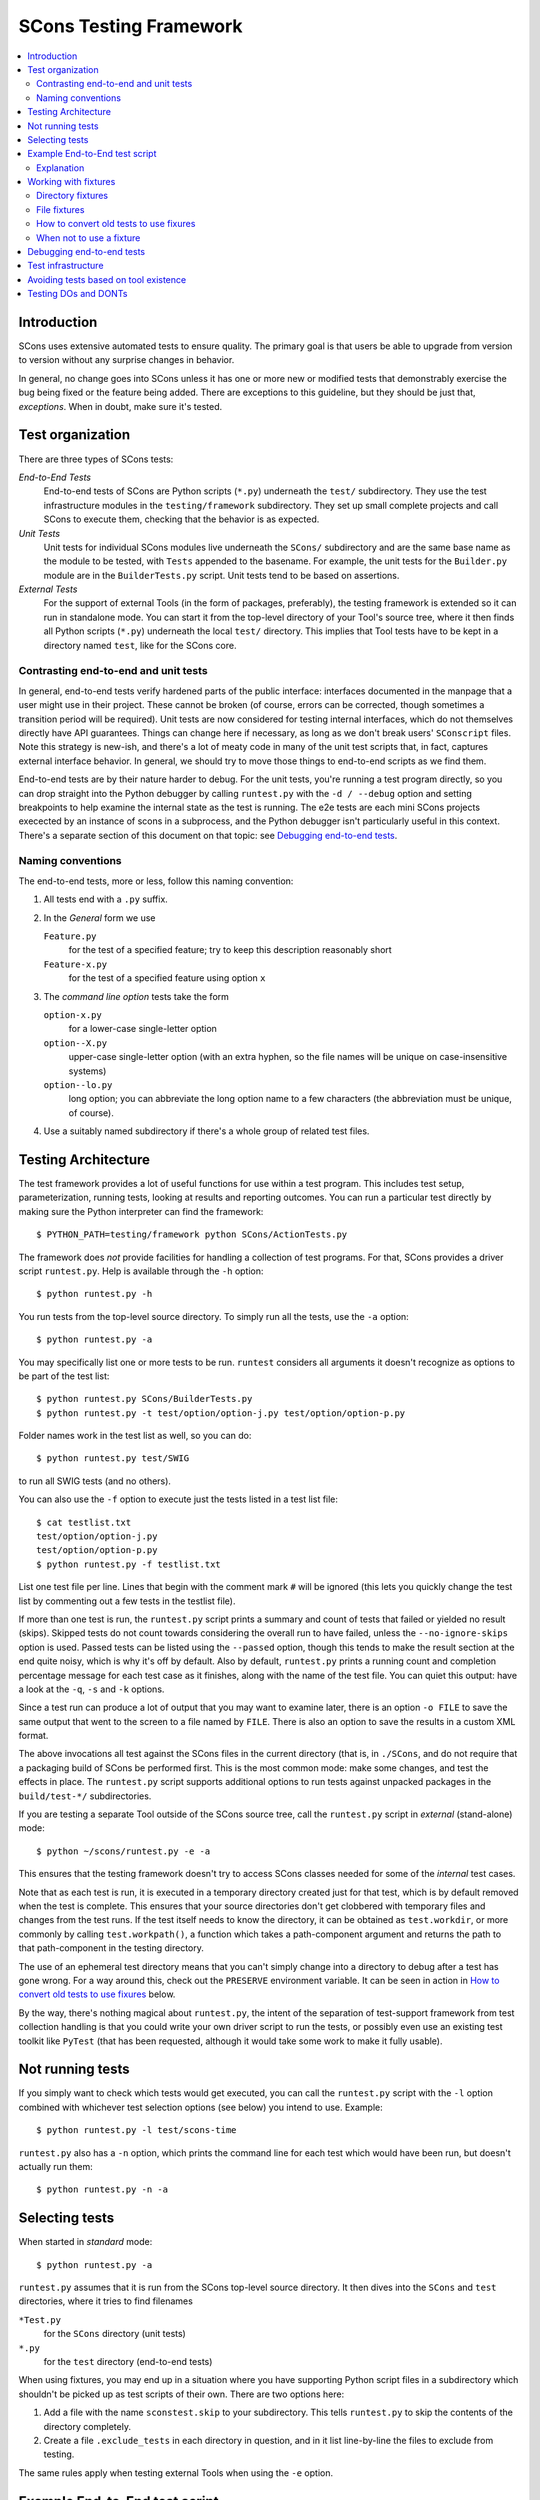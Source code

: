 ***********************
SCons Testing Framework
***********************
.. contents::
   :local:

Introduction
============

SCons uses extensive automated tests to ensure quality. The primary goal
is that users be able to upgrade from version to version without
any surprise changes in behavior.

In general, no change goes into SCons unless it has one or more new
or modified tests that demonstrably exercise the bug being fixed or
the feature being added.  There are exceptions to this guideline, but
they should be just that, *exceptions*.  When in doubt, make sure
it's tested.

Test organization
=================

There are three types of SCons tests:

*End-to-End Tests*
   End-to-end tests of SCons are Python scripts (``*.py``) underneath the
   ``test/`` subdirectory.  They use the test infrastructure modules in
   the ``testing/framework`` subdirectory. They set up small complete
   projects and call SCons to execute them, checking that the behavior is
   as expected.

*Unit Tests*
   Unit tests for individual SCons modules live underneath the
   ``SCons/`` subdirectory and are the same base name as the module
   to be tested, with ``Tests`` appended  to the basename. For example,
   the unit tests for the ``Builder.py`` module are in the
   ``BuilderTests.py`` script.  Unit tests tend to be based on assertions.

*External Tests*
   For the support of external Tools (in the form of packages, preferably),
   the testing framework is extended so it can run in standalone mode.
   You can start it from the top-level directory of your Tool's source tree,
   where it then finds all Python scripts (``*.py``) underneath the local
   ``test/`` directory.  This implies that Tool tests have to be kept in
   a directory named ``test``, like for the SCons core.


Contrasting end-to-end and unit tests
-------------------------------------

In general, end-to-end tests verify hardened parts of the public interface:
interfaces documented in the manpage that a user might use in their
project. These cannot be broken (of course, errors can be corrected,
though sometimes a transition period will be required).
Unit tests are now considered for testing internal interfaces, which do
not themselves directly have API guarantees. Things can change here if
necessary, as long as we don't break users' ``SConscript`` files.
Note this strategy is new-ish, and there's a lot of meaty code in many
of the unit test scripts that, in fact, captures external interface
behavior.  In general, we should try to move those things to end-to-end
scripts as we find them.

End-to-end tests are by their nature harder to debug. For the unit
tests, you're running a test program directly, so you can drop straight
into the Python debugger by calling ``runtest.py`` with the ``-d / --debug``
option and setting breakpoints to help examine the internal state as
the test is running. The e2e tests are each mini SCons projects execected
by an instance of scons in a subprocess, and the Python debugger isn't
particularly useful in this context.
There's a separate section of this document on that topic: see `Debugging
end-to-end tests`_.


Naming conventions
------------------

The end-to-end tests, more or less, follow this naming convention:

#. All tests end with a ``.py`` suffix.
#. In the *General* form we use

   ``Feature.py``
      for the test of a specified feature; try to keep this description
      reasonably short
   ``Feature-x.py``
      for the test of a specified feature using option ``x``
#. The *command line option* tests take the form

   ``option-x.py``
      for a lower-case single-letter option
   ``option--X.py``
      upper-case single-letter option (with an extra hyphen, so the
      file names will be unique on case-insensitive systems)
   ``option--lo.py``
      long option; you can abbreviate the long option name to a
      few characters (the abbreviation must be unique, of course).
#. Use a suitably named subdirectory if there's a whole group of
   related test files.


Testing Architecture
====================

The test framework provides a lot of useful functions for use within a
test program. This includes test setup, parameterization, running tests,
looking at results and reporting outcomes. You can run a particular test
directly by making sure the Python interpreter can find the framework::

    $ PYTHON_PATH=testing/framework python SCons/ActionTests.py

The framework does *not* provide facilities for handling a collection of
test programs. For that, SCons provides a driver script ``runtest.py``.
Help is available through the ``-h`` option::

   $ python runtest.py -h

You run tests from the top-level source directory.
To simply run all the tests, use the ``-a`` option::

   $ python runtest.py -a

You may specifically list one or more tests to be run. ``runtest``
considers all arguments it doesn't recognize as options to be
part of the test list::

   $ python runtest.py SCons/BuilderTests.py
   $ python runtest.py -t test/option/option-j.py test/option/option-p.py

Folder names work in the test list as well, so you can do::

   $ python runtest.py test/SWIG

to run all SWIG tests (and no others).

You can also use the ``-f`` option to execute just the tests listed in
a test list file::

   $ cat testlist.txt
   test/option/option-j.py
   test/option/option-p.py
   $ python runtest.py -f testlist.txt

List one test file per line. Lines that begin with the
comment mark ``#`` will be ignored (this lets you quickly change the
test list by commenting out a few tests in the testlist file).

If more than one test is run, the ``runtest.py`` script prints a summary
and count of tests that failed or yielded no result (skips). Skipped
tests do not count towards considering the overall run to have failed,
unless the ``--no-ignore-skips`` option is used. Passed tests can be
listed using the ``--passed`` option, though this tends to make the
result section at the end quite noisy, which is why it's off by default.
Also by default, ``runtest.py`` prints a running count and completion
percentage message for each test case as it finishes, along with the name
of the test file.  You can quiet this output:
have a look at the ``-q``, ``-s`` and ``-k`` options.

Since a test run can produce a lot of output that you may want to examine
later, there is an option ``-o FILE`` to save the same output that went
to the screen to a file named by ``FILE``. There is also an option to
save the results in a custom XML format.

The above invocations all test against the SCons files in the current
directory (that is, in ``./SCons``, and do not require that a packaging
build of SCons be performed first.  This is the most common mode: make
some changes, and test the effects in place.  The ``runtest.py`` script
supports additional options to run tests against unpacked packages in the
``build/test-*/`` subdirectories.

If you are testing a separate Tool outside of the SCons source tree,
call the ``runtest.py`` script in *external* (stand-alone) mode::

   $ python ~/scons/runtest.py -e -a

This ensures that the testing framework doesn't try to access SCons
classes needed for some of the *internal* test cases.

Note that as each test is run, it is executed in a temporary directory
created just for that test, which is by default removed when the
test is complete.  This ensures that your source directories
don't get clobbered with temporary files and changes from the test runs.
If the test itself needs to know the directory, it can be obtained
as ``test.workdir``, or more commonly by calling ``test.workpath()``,
a function which takes a path-component argument and returns the path to
that path-component in the testing directory.

The use of an ephemeral test directory means that you can't simply change
into a directory to debug after a test has gone wrong.
For a way around this, check out the ``PRESERVE`` environment variable.
It can be seen in action in `How to convert old tests to use fixures`_ below.

By the way, there's nothing magical about ``runtest.py``, the intent
of the separation of test-support framework from test collection handling
is that you could write your own driver script to run the tests,
or possibly even use an existing test toolkit like ``PyTest``
(that has been requested, although it would take some work to make
it fully usable).

Not running tests
=================

If you simply want to check which tests would get executed, you can call
the ``runtest.py`` script with the ``-l`` option combined with whichever
test selection options (see below) you intend to use. Example::

   $ python runtest.py -l test/scons-time

``runtest.py`` also has a ``-n`` option, which prints the command line for
each test which would have been run, but doesn't actually run them::

   $ python runtest.py -n -a

Selecting tests
===============

When started in *standard* mode::

   $ python runtest.py -a

``runtest.py`` assumes that it is run from the SCons top-level source
directory.  It then dives into the ``SCons`` and ``test`` directories,
where it tries to find filenames

``*Test.py``
   for the ``SCons`` directory (unit tests)

``*.py``
   for the ``test`` directory (end-to-end tests)

When using fixtures, you may end up in a situation where you have
supporting Python script files in a subdirectory which shouldn't be
picked up as test scripts of their own.  There are two options here:

#. Add a file with the name ``sconstest.skip`` to your subdirectory. This
   tells ``runtest.py`` to skip the contents of the directory completely.
#. Create a file ``.exclude_tests`` in each directory in question, and in
   it list line-by-line the files to exclude from testing.

The same rules apply when testing external Tools when using the ``-e``
option.


Example End-to-End test script
==============================

To illustrate how the end-to-end test scripts work, let's walk through
a simple *Hello, world!* example::

    #!python
    import TestSCons

    test = TestSCons.TestSCons()

    test.write('SConstruct', """\
    Program('hello.c')
    """)

    test.write('hello.c', """\
    #include <stdio.h>

    int
    main(int argc, char *argv[])
    {
        printf("Hello, world!\\n");
        exit (0);
    }
    """)

    test.run()

    test.run(program='./hello', stdout="Hello, world!\n")

    test.pass_test()

Explanation
-----------

``import TestSCons``
   Imports the main infrastructure for SCons tests.  This is
   normally the only part of the infrastructure that needs importing.
   Sometimes other Python modules are necessary or helpful, and get
   imported before this line.

``test = TestSCons.TestSCons()``
   Initializes an object for testing.  A fair amount happens under
   the covers when the object is created, including:

   * A temporary directory is created for all the in-line files that will
     get created.
   * The temporary directory's removal is arranged for when
     the test is finished.
   * The test does ``os.chdir()`` to the temporary directory.

``test.write('SConstruct', ...)``
   This line creates an ``SConstruct`` file in the temporary directory,
   to be used as input to the ``scons`` run(s) that we're testing.
   Note the use of the Python triple-quoted string for the contents
   of the ``SConstruct`` file (and see the next section for an
   alternative approach).

``test.write('hello.c', ...)``
   This line creates an ``hello.c`` file in the temporary directory.
   Note that we have to escape the newline in the
   ``"Hello, world!\\n"`` string so that it ends up as a single
   backslash in the ``hello.c`` file on disk.

``test.run()``
   This actually runs SCons.  Like the object initialization, things
   happen under the covers:

   * The exit status is verified; the test exits with a failure if
     the exit status is not zero.
   * The error output is examined, and the test exits with a failure
     if there is any.

``test.run(program='./hello', stdout="Hello, world!\n")``
   This shows use of the ``TestSCons.run()`` method to execute a program
   other than ``scons``, in this case the ``hello`` program we just
   built.  The ``stdout=`` keyword argument also tells the
   ``TestSCons.run()`` method to fail if the program output does not
   match the expected string ``"Hello, world!\n"``.  Like the previous
   ``test.run()`` line, it will also fail the test if the exit status is
   non-zero, or there is any error output.

``test.pass_test()``
   This is always the last line in a test script.  If we get to
   this line, it means we haven't bailed out on a failure or skip,
   so the result was good. It prints ``PASSED``
   on the screen and makes sure we exit with a ``0`` status to indicate
   the test passed.  As a side effect of destroying the ``test`` object,
   the created temporary directory will be removed.

Working with fixtures
=====================

In the simple example above, the files to set up the test are created
on the fly by the test program. We give a filename to the ``TestSCons.write()``
method, plus a string holding its contents, and it gets written to the test
directory right before starting.

This simple technique can be seen throughout most of the end-to-end
tests as it was the original technique provided to test developers,
but it is no longer the preferred way to write a new test.
To develop this way, you first need to create the necessary files and
get them to work, then convert them to an embedded string form, which may
involve lots of extra escaping.  These embedded files are then tricky
to maintain.  As a test grows multiple steps, it becomes less easy to
read, since many if the embedded strings aren't quite the final files,
and the volume of test code obscures the flow of the testing steps.
Additionally, as SCons moves more to the use of automated code checkers
and formatters to detect problems and keep a standard coding style for
better readability, note that such tools don't look inside strings
for code, so the effect is lost on them.

In testing parlance, a fixture is a repeatable test setup.  The SCons
test harness allows the use of saved files or directories to be used
in that sense: *the fixture for this test is foo*, instead of writing
a whole bunch of strings to create files. Since these setups can be
reusable across multiple tests, the *fixture* terminology applies well.

Note: fixtures must not be treated by SCons as runnable tests. To exclude
them, see instructions in the above section named `Selecting tests`_.

Directory fixtures
------------------

The test harness method ``dir_fixture(srcdir, [dstdir])``
copies the contents of the specified directory ``srcdir`` from
the directory of the called test script to the current temporary test
directory.  The ``srcdir`` name may be a list, in which case the elements
are concatenated into a path first.  The optional ``dstdir`` is
used as a destination path under the temporary working directory.
``distdir`` is created automatically, if it does not already exist.

If ``srcdir`` represents an absolute path, it is used as-is.
Otherwise, if the harness was invoked with the environment variable
``FIXTURE_DIRS`` set (which ``runtest.py`` does by default),
the test instance will present that list of directories to search
as ``self.fixture_dirs``, each of these are additionally searched for
a directory with the name of ``srcdir``.

A short syntax example::

   test = TestSCons.TestSCons()
   test.dir_fixture('image')
   test.run()

would copy all files and subdirectories from the local ``image`` directory
to the temporary directory for the current test, then run it.

To see a real example for this in action, refer to the test named
``test/packaging/convenience-functions/convenience-functions.py``.

File fixtures
-------------

The method ``file_fixture(srcfile, [dstfile])``
copies the file ``srcfile`` from the directory of the called script
to the temporary test directory.
The optional ``dstfile`` is used as a destination file name
under the temporary working directory, unless it is an absolute path name.
If ``dstfile`` includes directory elements, they are
created automatically if they don't already exist.
The ``srcfile`` and ``dstfile`` parameters may each be a list,
which will be concatenated into a path.

If ``srcfile`` represents an absolute path, it is used as-is. Otherwise,
any passed in fixture directories are used as additional places to
search for the fixture file, as for the ``dir_fixture`` case.

With the following code::

   test = TestSCons.TestSCons()
   test.file_fixture('SConstruct')
   test.file_fixture(['src', 'main.cpp'], ['src', 'main.cpp'])
   test.run()

The files ``SConstruct`` and ``src/main.cpp`` are copied to the
temporary test directory. Notice the second ``file_fixture`` call
preserves the path of the original, otherwise ``main.cpp``
would have been placed in the top level of the test directory.

Again, a reference example can be found in the current revision
of SCons, see ``test/packaging/sandbox-test/sandbox-test.py``.

For even more examples you should check out one of the external Tools,
e.g. the *Qt5* Tool at
https://github.com/SCons/scons-contrib/tree/master/sconscontrib/SCons/Tool/qt5.
There are many other tools in the contrib repository,
and you can also visit the SCons Tools
Index at https://github.com/SCons/scons/wiki/ToolsIndex for a complete
list of available Tools, though not all may have tests yet.

How to convert old tests to use fixures
---------------------------------------

Tests using the inline ``TestSCons.write()`` method can fairly easily be
converted to the fixture based approach. For this, we need to get at the
files as they are written to each temporary test directory,
which we can do by taking advantage of an existing debugging aid,
namely that ``runtest.py`` checks for the existence of an environment
variable named ``PRESERVE``. If it is set to a non-zero value, the testing
framework preserves the test directory instead of deleting it, and prints
a message about its name to the screen.

So, you should be able to give the commands::

   $ PRESERVE=1 python runtest.py test/packaging/sandbox-test.py

assuming Linux and a bash-like shell. For a Windows ``cmd`` shell, use
``set PRESERVE=1`` (that will leave it set for the duration of the
``cmd`` session, unless manually cleared).

The output will then look something like this::

   1/1 (100.00%) /usr/bin/python test/packaging/sandbox-test.py
   PASSED
   preserved directory /tmp/testcmd.4060.twlYNI

You can now copy the files from that directory to your new
*fixture* directory. Then, in the test script you simply remove all the
tedious ``TestSCons.write()`` statements and replace them with a single
``TestSCons.dir_fixture()`` call.

For more complex testing scenarios you can use ``file_fixture`` with
the optional second argument (or the keyword arg ``dstfile``) to assign
a name to the file being copied.  For example, some tests need to
write multiple ``SConstruct`` files across the full run.
These files can be given different names in the source (perhaps using a
sufffix to distinguish them), and then be sucessively copied to the
final name as needed::

   test.file_fixture('fixture/SConstruct.part1', 'SConstruct')
   # more setup, then run test
   test.file_fixture('fixture/SConstruct.part2', 'SConstruct')
   # run new test


When not to use a fixture
-------------------------

Note that some files are not appropriate for use in a fixture as-is:
fixture files should be static. If the creation of the file involves
interpolating data discovered during the run of the test script,
that process should stay in the script.  Here is an example of this
kind of usage that does not lend itself easily to a fixture::

   import TestSCons
   _python_ = TestSCons._python_

   test.write('SConstruct', f"""
   cc = Environment().Dictionary('CC')
   env = Environment(
       LINK=r'{_python_} mylink.py',
       LINKFLAGS=[],
       CC=r'{_python_} mycc.py',
       CXX=cc,
       CXXFLAGS=[],
   )
   env.Program(target='test1', source='test1.c')
   """

Here the value of ``_python_`` from the test program is
pasted in via f-string formatting. A fixture would be hard to use
here because we don't know the value of ``_python_`` until runtime
(also note that as it will be a full pathname, it's entered as a
Python rawstring to avoid interpretation problems on Windows,
where the path separator is a backslash).

The other files created in this test may still be candidates for
use as fixture files, however.


Debugging end-to-end tests
==========================

The end-to-end tests are hand-crafted SCons projects, so testing
involves running an instance of scons with those inputs. The
tests treat the SCons invocation as a *black box*,
usually looking for *external* effects of the test - targets are
created, created files have expected contents, files properly
removed on clean, etc.  They often also look for
the flow of messages from SCons.

Simple tricks like inserting ``print`` statements in the SCons code
itself don't really help as they end up disrupting those external
effects (e.g. ``test.run(stdout="Some text")``, but with the
``print``, ``stdout`` contains the extra print output and the
result doesn't match).

Even more irritatingly, added text can cause other tests to fail and
obscure the error you're looking for.  Say you have three different
tests in a script excercising different code paths for the same feature,
and the third one is unexpectedly failing. You add some debug prints to
the affected part of scons, and now the first test of the three starts
failing, aborting the test run before it even gets to the third test -
the one you were trying to debug.

Still, there are some techniques to help debugging.

The first step should be to run the tests so the harness
emits more information, without forcing more information into
the test stdout/stderr which will confuse result evaluation.
``runtest.py`` has several levels of verbosity which can be used
for this purpose::

   $ python runtest.py --verbose=2 test/foo.py

You can also use the internal
``SCons.Debug.Trace()`` function, which prints output to
``/dev/tty`` on Linux/UNIX systems and ``con`` on Windows systems,
so you can see what's going on, but do not contribute to the
captured stdout/stderr and mess up the test expectations.

If you do need to add informational messages in scons code
to debug a problem, you can use logging and send the messages
to a file instead, so they don't interrupt the test expectations.
Or write directly to a trace file of your choosing.

Part of the technique discussed in the section
`How to Convert Old Tests to Use Fixures`_ can also be helpful
for debugging purposes.  If you have a failing test, try::

   $ PRESERVE=1 python runtest.py test/failing-test.py

You can now go to the save directory reported from this run and invoke
scons manually (with appropriate arguments matching what the test did)
to see the results without the presence of the test infrastructure which
would otherwise consume output you may be interested in. In this case,
adding debug prints may be more useful.

There are related variables ``PRESERVE_PASS``, ``PRESERVE_FAIL`` and
``PRESERVE_NORESULT`` that preserve the directory only if the test result
was the indicated one, which is helpful if you're trying to work with
multiple tests showing an unusual result.

From a Windows ``cmd`` shell, you will have to set the envronment
variable first, it doesn't work on a single line like the example above for
POSIX-style shells.


Test infrastructure
===================

The main e2e test API is defined in the ``TestSCons`` class.  ``TestSCons``
is a subclass of ``TestCommon``, which is a subclass of ``TestCmd``.
``TestSCons`` provides the help for using an instance of SCons during
the run.

The unit tests do not run an instance of SCons separately, but instead
import the modules of SCons that they intend to test. Those tests
should use the ``TestCmd`` class - it is intended for runnable scripts.

Those classes are defined in Python files of the same name
in ``testing/framework``.
Start in ``testing/framework/TestCmd.py`` for the base API definitions, like how
to create files (``test.write()``) and run commands (``test.run()``).

The match functions work like this:

``TestSCons.match_re``
   match each line with an RE

   * Splits the lines into a list (unless they already are)
   * splits the REs at newlines (unless already a list)
     and puts ``^..$`` around each
   * then each RE must match each line.  This means there must be as many
     REs as lines.

``TestSCons.match_re_dotall``
   match all the lines against a single RE

   * Joins the lines with newline (unless already a string)
   * joins the REs with newline (unless it's a string) and puts ``^..$``
     around the whole  thing
   * then whole thing must match with Python re.DOTALL.

Use them in a test like this::

   test.run(..., match=TestSCons.match_re, ...)

or::

   test.must_match(..., match=TestSCons.match_re, ...)

Avoiding tests based on tool existence
======================================

For many tests, if the tool being tested is backed by an external program
which is not installed on the machine under test, it may not be worth
proceeding with the test. For example, it's hard to test complilng code with
a C compiler if no C compiler exists. In this case, the test should be
skipped.

Here's a simple example for end-to-end tests::

   intelc = test.detect_tool('intelc', prog='icpc')
   if not intelc:
       test.skip_test("Could not load 'intelc' Tool; skipping test(s).\n")

See ``testing/framework/TestSCons.py`` for the ``detect_tool()`` method.
It calls the tool's ``generate()`` method, and then looks for the given
program (tool name by default) in ``env['ENV']['PATH']``.

The ``where_is()`` method can be used to look for programs that
are do not have tool specifications. The existing test code
will have many samples of using either or both of these to detect
if it is worth even proceeding with a test.

For the unit tests, there are decorators for conditional skipping and
other actions that will produce the correct output display and statistics
in abnormal situations.

``@unittest.skip(reason)``
   Unconditionally skip the decorated test.
   reason should describe why the test is being skipped.

``@unittest.skipIf(condition, reason)``
   Skip the decorated test if condition is true.

``@unittest.skipUnless(condition, reason)``
   Skip the decorated test unless condition is true.

``@unittest.expectedFailure``
   Mark the test as an expected failure.
   If the test fails it will be considered a success.
   If the test passes, it will be considered a failure.

You can also directly call ``testcase.skipTest(reason)``.

Note that it is usually possible to test at least part of the operation of
a tool without the underlying program.  Tools are responsible for setting up
construction variables and having the right builders, scanners and emitters
plumbed into the environment.  These things can be tested by mocking the
behavior of the executable.  Many examples of this can be found in the
``test`` directory. See for example ``test/subdivide.py``.

Testing DOs and DONTs
=====================

There's no question that having to write tests in order to get a change
approved - even an apparently trivial change - does make it a little harder
to contribute to the SCons code base - but the requirement to have features
and bugfixes testable is a necessary part of ensuring SCons quality.
Thinking of SCons development in terms of the red/green model from
Test Driven Development should make things a little easier.

If you are working on an SCons bug, try to come up with a simple
reproducer first.  Bug reports (even your own!) are often like *I tried
to do this but it surprisingly failed*, and a reproducer is normally an
``SConstruct`` along with, probably, some supporting files such as source
files, data files, subsidiary SConscripts, etc.  Try to make this example
as simple and clean as possible.  No, this isn't necessarily easy to do,
but winnowing down what triggers a problem and removing the stuff that
doesn't actually contribute to triggering the problem it is a step that
lets you (and later readers) more clearly understand what is going on.
You don't have to turn this into a formal testcase yet, but keep this
reproducer around, and document with it what you expect to happen,
and what actually happens.  This material will help produce an E2E
test later, and this is something you *may* be able to get help with,
if the way the tests are usually written and the test harness proves
too confusing.  With a clean test in hand (make sure it's failing!)
you can go ahead an code up a fix and make sure it passes with the fix
in place.  Jumping straight to a fix without working on a testcase like
this will often lead to a disappointing *how do I come up with a test
so the maintainer will be willing to merge* phase. Asking questions on
a public forum can be productive here.

E2E-specific Suggestions:

* Do not require the use of an external tool unless necessary.
  Usually the SCons behavior is the thing we want to test,
  not the behavior of the external tool. *Necessary* is not a precise term -
  sometimes it would be too time-consuming to write a script to mock
  a compiler with an extensive set of options, and sometimes it's
  not a good idea to assume you know what all those will do vs what
  the real tool does; there may be other good reasons for just going
  ahead and calling the external tool.
* If using an external tool, be prepared to skip the test if it is unavailable.
* Do not combine tests that need an external tool with ones that
  do not - divide these into separate test files. There is no concept
  of partial skip for e2e tests, so if you successfully complete seven
  of eight tests, and then come to a conditional "skip if tool missing"
  or "skip if on Windows", and that branch is taken, then the
  whole test file ends up skipped, and the seven that ran will
  never be recorded.  Some tests follow the convention of creating a
  second test file with the ending ``-live`` for the part that requires
  actually running the external tool.
* In testing, *fail fast* is not always the best policy - if you can think
  of many scenarios that could go wrong and they are all run linearly in
  a single test file, then you only hear about the first one that fails.
  In some cases it may make sense to split them out a bit more, so you
  can see several fails at once, which may show a helpful failure pattern
  you wouldn't spot from a single fail.
* Use test fixtures where it makes sense, and in particular, try to
  make use of shareable mocked tools, which, by getting lots of use,
  will be better debugged (that is, don't have each test produce its
  own ``myfortan.py`` or ``mylex.py`` etc. unless they need drastically
  different behaviors).

Unittest-specific hints:

- Let the ``unittest`` module help!  Lots of the existing tests just
  use a bare ``assert`` call for checks, which works fine, but then
  you are responsible for preparing the message if it fails.  The base
  ``TestCase`` class has methods which know how to display many things,
  for example ``self.assertEqual()`` displays in what way the two arguments
  differ if they are *not* equal. Checking for am expected exception can
  be done with ``self.assertRaises()`` rather than crafting a stub of
  code using a try block for this situation.
- The *fail fast* consideration applies here, too: try not to fail a whole
  testcase on the first problem, if there are more checks to go.
  Again, existing tests may use elaborate tricks for this, but modern
  ``unittest`` has a ``subTest`` context manager that can be used to wrap
  each distinct piece and not abort the testcase for a failing subtest
  (to be fair, this functionality is a recent addition, after most SCons
  unit tests were written - but it should be used going forward).

